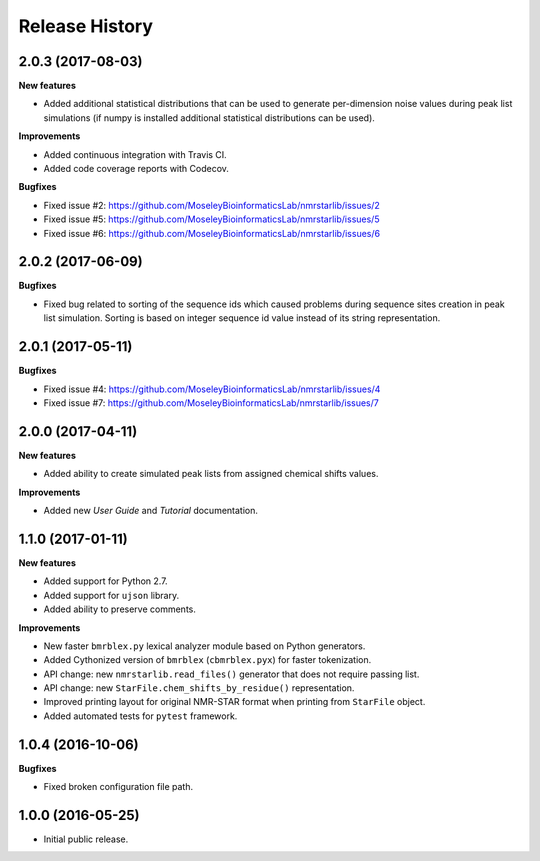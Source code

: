 .. :changelog:

Release History
===============

2.0.3 (2017-08-03)
~~~~~~~~~~~~~~~~~~

**New features**

- Added additional statistical distributions that can be used to generate per-dimension
  noise values during peak list simulations (if numpy is installed additional statistical
  distributions can be used).

**Improvements**

- Added continuous integration with Travis CI.
- Added code coverage reports with Codecov.

**Bugfixes**

- Fixed issue #2: https://github.com/MoseleyBioinformaticsLab/nmrstarlib/issues/2
- Fixed issue #5: https://github.com/MoseleyBioinformaticsLab/nmrstarlib/issues/5
- Fixed issue #6: https://github.com/MoseleyBioinformaticsLab/nmrstarlib/issues/6


2.0.2 (2017-06-09)
~~~~~~~~~~~~~~~~~~

**Bugfixes**

- Fixed bug related to sorting of the sequence ids which caused
  problems during sequence sites creation in peak list simulation.
  Sorting is based on integer sequence id value instead of its string
  representation.


2.0.1 (2017-05-11)
~~~~~~~~~~~~~~~~~~

**Bugfixes**

- Fixed issue #4: https://github.com/MoseleyBioinformaticsLab/nmrstarlib/issues/4
- Fixed issue #7: https://github.com/MoseleyBioinformaticsLab/nmrstarlib/issues/7


2.0.0 (2017-04-11)
~~~~~~~~~~~~~~~~~~
**New features**

- Added ability to create simulated peak lists from assigned chemical shifts values.

**Improvements**

- Added new `User Guide` and `Tutorial` documentation.


1.1.0 (2017-01-11)
~~~~~~~~~~~~~~~~~~
**New features**

- Added support for Python 2.7.
- Added support for ``ujson`` library.
- Added ability to preserve comments.

**Improvements**

- New faster ``bmrblex.py`` lexical analyzer module based on Python generators.
- Added Cythonized version of ``bmrblex`` (``cbmrblex.pyx``) for faster tokenization.
- API change: new ``nmrstarlib.read_files()`` generator that does not require passing list.
- API change: new ``StarFile.chem_shifts_by_residue()`` representation.
- Improved printing layout for original NMR-STAR format when printing from ``StarFile`` object.
- Added automated tests for ``pytest`` framework.


1.0.4 (2016-10-06)
~~~~~~~~~~~~~~~~~~

**Bugfixes**

- Fixed broken configuration file path.


1.0.0 (2016-05-25)
~~~~~~~~~~~~~~~~~~

- Initial public release.